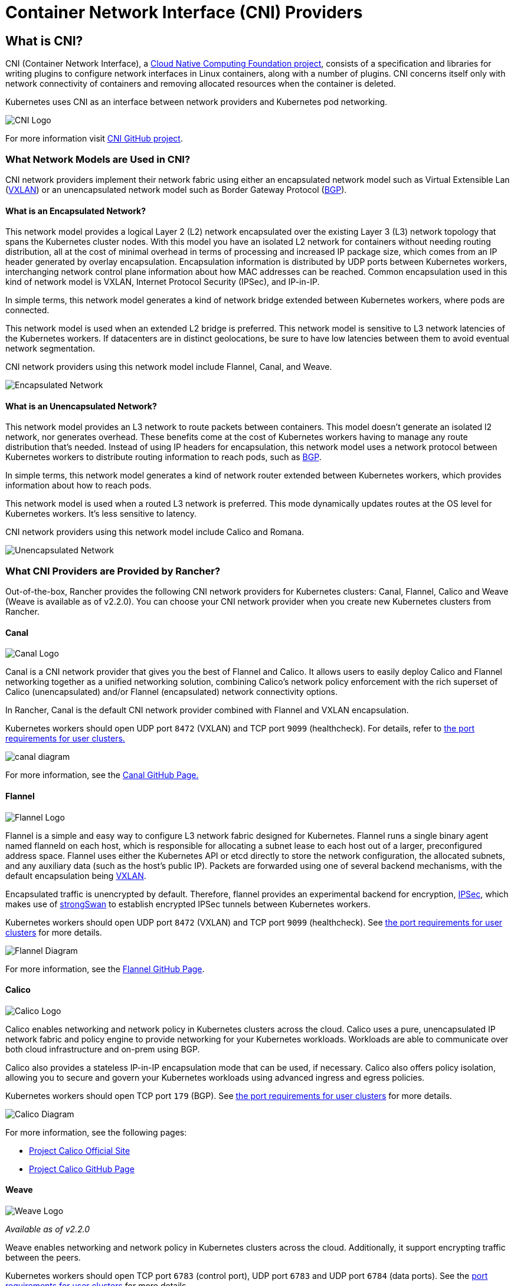 = Container Network Interface (CNI) Providers
:description: Learn about Container Network Interface (CNI), the CNI providers Rancher provides, the features they offer, and how to choose a provider for you

== What is CNI?

CNI (Container Network Interface), a https://cncf.io/[Cloud Native Computing Foundation project], consists of a specification and libraries for writing plugins to configure network interfaces in Linux containers, along with a number of  plugins. CNI concerns itself only with network connectivity of containers and removing allocated resources when the container is deleted.

Kubernetes uses CNI as an interface between network providers and Kubernetes pod networking.

image::/img/cni-logo.png[CNI Logo]

For more information visit https://github.com/containernetworking/cni[CNI GitHub project].

=== What Network Models are Used in CNI?

CNI network providers implement their network fabric using either an encapsulated network model such as Virtual Extensible Lan (https://github.com/coreos/flannel/blob/master/Documentation/backends.md#vxlan[VXLAN]) or an unencapsulated network model such as Border Gateway Protocol (https://en.wikipedia.org/wiki/Border_Gateway_Protocol[BGP]).

==== What is an Encapsulated Network?

This network model provides a logical Layer 2 (L2) network encapsulated over the existing Layer 3 (L3) network topology that spans the Kubernetes cluster nodes. With this model you have an isolated L2 network for containers without needing routing distribution, all at the cost of minimal overhead in terms of processing and increased IP package size, which comes from an IP header generated by overlay encapsulation. Encapsulation information is distributed by UDP ports between Kubernetes workers, interchanging network control plane information about how MAC addresses can be reached. Common encapsulation used in this kind of network model is VXLAN, Internet Protocol Security (IPSec), and IP-in-IP.

In simple terms, this network model generates a kind of network bridge extended between Kubernetes workers, where pods are connected.

This network model is used when an extended L2 bridge is preferred. This network model is sensitive to L3 network latencies of the Kubernetes workers. If datacenters are in distinct geolocations, be sure to have low latencies between them to avoid eventual network segmentation.

CNI network providers using this network model include Flannel, Canal, and Weave.

image::/img/encapsulated-network.png[Encapsulated Network]

==== What is an Unencapsulated Network?

This network model provides an L3 network to route packets between containers. This model doesn't generate an isolated l2 network, nor generates overhead. These benefits come at the cost of Kubernetes workers having to manage any route distribution that's needed. Instead of using IP headers for encapsulation, this network model uses a network protocol between Kubernetes workers to distribute routing information to reach pods, such as https://en.wikipedia.org/wiki/Border_Gateway_Protocol[BGP].

In simple terms, this network model generates a kind of network router extended between Kubernetes workers, which provides information about how to reach pods.

This network model is used when a routed L3 network is preferred. This mode dynamically updates routes at the OS level for Kubernetes workers. It's less sensitive to latency.

CNI network providers using this network model include Calico and Romana.

image::/img/unencapsulated-network.png[Unencapsulated Network]

=== What CNI Providers are Provided by Rancher?

Out-of-the-box, Rancher provides the following CNI network providers for Kubernetes clusters: Canal, Flannel, Calico and Weave (Weave is available as of v2.2.0). You can choose your CNI network provider when you create new Kubernetes clusters from Rancher.

==== Canal

image::/img/canal-logo.png[Canal Logo]

Canal is a CNI network provider that gives you the best of Flannel and Calico. It allows users to easily deploy Calico and Flannel networking together as a unified networking solution, combining Calico's network policy enforcement with the rich superset of Calico (unencapsulated) and/or Flannel (encapsulated) network connectivity options.

In Rancher, Canal is the default CNI network provider combined with Flannel and VXLAN encapsulation.

Kubernetes workers should open UDP port `8472` (VXLAN) and TCP port `9099` (healthcheck). For details, refer to xref:../how-to-guides/new-user-guides/kubernetes-clusters-in-rancher-setup/node-requirements-for-rancher-managed-clusters.adoc[the port requirements for user clusters.]

image::/img/canal-diagram.png[]

For more information, see the https://github.com/projectcalico/canal[Canal GitHub Page.]

==== Flannel

image::/img/flannel-logo.png[Flannel Logo]

Flannel is a simple and easy way to configure L3 network fabric designed for Kubernetes. Flannel runs a single binary agent named flanneld on each host, which is responsible for allocating a subnet lease to each host out of a larger, preconfigured address space. Flannel uses either the Kubernetes API or etcd directly to store the network configuration, the allocated subnets, and any auxiliary data (such as the host's public IP). Packets are forwarded using one of several backend mechanisms, with the default encapsulation being https://github.com/coreos/flannel/blob/master/Documentation/backends.md#vxlan[VXLAN].

Encapsulated traffic is unencrypted by default. Therefore, flannel provides an experimental backend for encryption, https://github.com/coreos/flannel/blob/master/Documentation/backends.md#ipsec[IPSec], which makes use of https://www.strongswan.org/[strongSwan] to establish encrypted IPSec tunnels between Kubernetes workers.

Kubernetes workers should open UDP port `8472` (VXLAN) and TCP port `9099` (healthcheck). See link:../how-to-guides/new-user-guides/kubernetes-clusters-in-rancher-setup/node-requirements-for-rancher-managed-clusters.adoc#networking-requirements[the port requirements for user clusters] for more details.

image::/img/flannel-diagram.png[Flannel Diagram]

For more information, see the https://github.com/coreos/flannel[Flannel GitHub Page].

==== Calico

image::/img/calico-logo.png[Calico Logo]

Calico enables networking and network policy in Kubernetes clusters across the cloud. Calico uses a pure, unencapsulated IP network fabric and policy engine to provide networking for your Kubernetes workloads. Workloads are able to communicate over both cloud infrastructure and on-prem using BGP.

Calico also provides a stateless IP-in-IP encapsulation mode that can be used, if necessary. Calico also offers policy isolation, allowing you to secure and govern your Kubernetes workloads using advanced ingress and egress policies.

Kubernetes workers should open TCP port `179` (BGP). See link:../how-to-guides/new-user-guides/kubernetes-clusters-in-rancher-setup/node-requirements-for-rancher-managed-clusters.adoc#networking-requirements[the port requirements for user clusters] for more details.

image::/img/calico-diagram.svg[Calico Diagram]

For more information, see the following pages:

* https://www.projectcalico.org/[Project Calico Official Site]
* https://github.com/projectcalico/calico[Project Calico GitHub Page]

==== Weave

image::/img/weave-logo.png[Weave Logo]

_Available as of v2.2.0_

Weave enables networking and network policy in Kubernetes clusters across the cloud. Additionally, it support encrypting traffic between the peers.

Kubernetes workers should open TCP port `6783` (control port), UDP port `6783` and UDP port `6784` (data ports). See the link:../how-to-guides/new-user-guides/kubernetes-clusters-in-rancher-setup/node-requirements-for-rancher-managed-clusters.adoc#networking-requirements[port requirements for user clusters] for more details.

For more information, see the following pages:

* https://github.com/weaveworks/weave/blob/master/site/overview.md[Weave Net Official Site]

=== CNI Features by Provider

The following table summarizes the different features available for each CNI network provider provided by Rancher.

|===
| Provider | Network Model | Route Distribution | Network Policies | Mesh | External Datastore | Encryption | Ingress/Egress Policies

| Canal
| Encapsulated (VXLAN)
| No
| Yes
| No
| K8S API
| No
| Yes

| Flannel
| Encapsulated (VXLAN)
| No
| No
| No
| K8S API
| No
| No

| Calico
| Encapsulated (VXLAN,IPIP) OR Unencapsulated
| Yes
| Yes
| Yes
| Etcd and K8S API
| No
| Yes

| Weave
| Encapsulated
| Yes
| Yes
| Yes
| No
| Yes
| Yes
|===

* Network Model: Encapsulated or unencapsulated. For more information, see <<what-network-models-are-used-in-cni,What Network Models are Used in CNI?>>
* Route Distribution: An exterior gateway protocol designed to exchange routing and reachability information on the Internet. BGP can assist with pod-to-pod networking between clusters. This feature is a must on unencapsulated CNI network providers, and it is typically done by BGP. If you plan to build clusters split across network segments, route distribution is a feature that's nice-to-have.
* Network Policies: Kubernetes offers functionality to enforce rules about which services can communicate with each other using network policies. This feature is stable as of Kubernetes v1.7 and is ready to use with certain networking plugins.
* Mesh: This feature allows service-to-service networking communication between distinct Kubernetes clusters.
* External Datastore: CNI network providers with this feature need an external datastore for its data.
* Encryption: This feature allows cyphered and secure network control and data planes.
* Ingress/Egress Policies: This feature allows you to manage routing control for both Kubernetes and non-Kubernetes communications.

=== CNI Community Popularity+++<CNIPopularityTable>++++++</CNIPopularityTable>+++

=== Which CNI Provider Should I Use?

It depends on your project needs. There are many different providers, which each have various features and options. There isn't one provider that meets everyone's needs.

As of Rancher v2.0.7, Canal is the default CNI network provider. We recommend it for most use cases. It provides encapsulated networking for containers with Flannel, while adding Calico network policies that can provide project/namespace isolation in terms of networking.

=== How can I configure a CNI network provider?

Please see xref:../reference-guides/cluster-configuration/rancher-server-configuration/rke1-cluster-configuration.adoc[Cluster Options] on how to configure a network provider for your cluster. For more advanced configuration options, please see how to configure your cluster using a link:../reference-guides/cluster-configuration/rancher-server-configuration/rke1-cluster-configuration.adoc#cluster-config-file[Config File] and the options for https://rancher.com/docs/rke/latest/en/config-options/add-ons/network-plugins/[Network Plug-ins].
